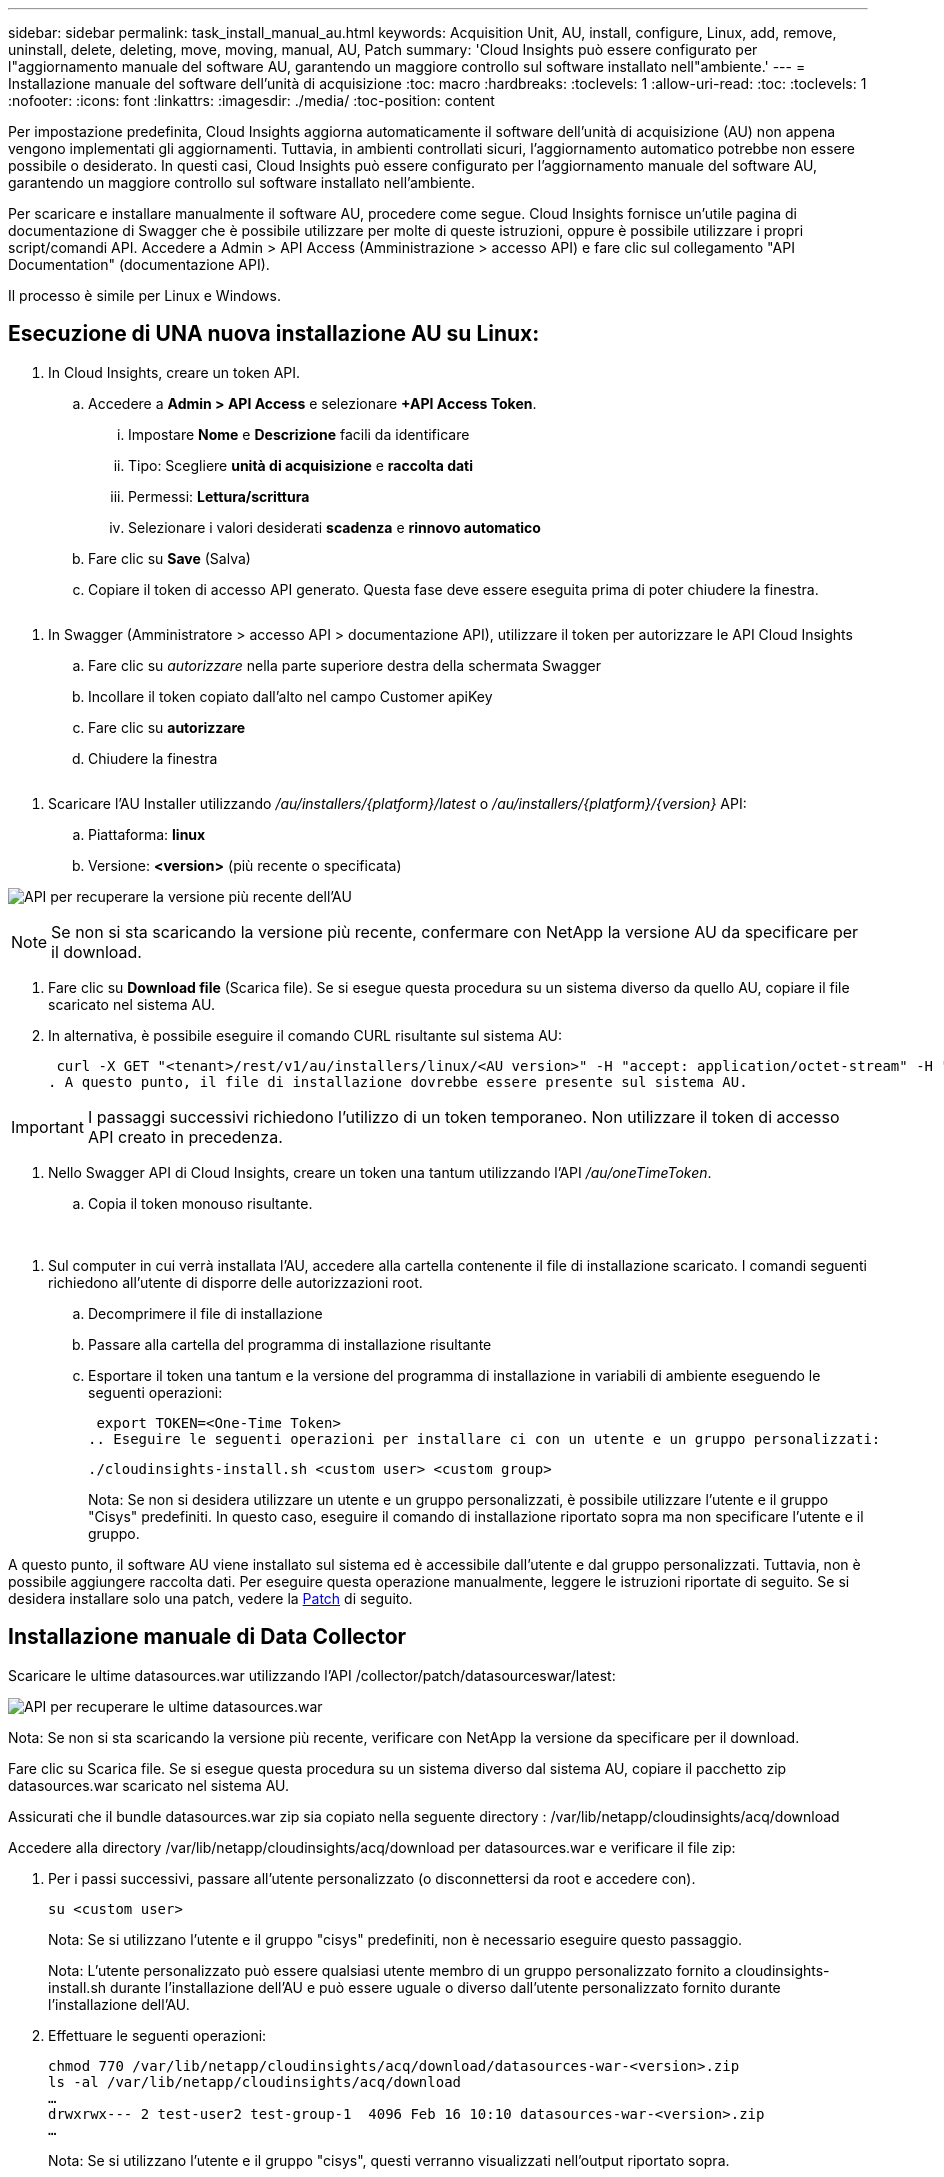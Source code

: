 ---
sidebar: sidebar 
permalink: task_install_manual_au.html 
keywords: Acquisition Unit, AU, install, configure, Linux, add, remove, uninstall, delete, deleting, move, moving, manual, AU, Patch 
summary: 'Cloud Insights può essere configurato per l"aggiornamento manuale del software AU, garantendo un maggiore controllo sul software installato nell"ambiente.' 
---
= Installazione manuale del software dell'unità di acquisizione
:toc: macro
:hardbreaks:
:toclevels: 1
:allow-uri-read: 
:toc: 
:toclevels: 1
:nofooter: 
:icons: font
:linkattrs: 
:imagesdir: ./media/
:toc-position: content


[role="lead"]
Per impostazione predefinita, Cloud Insights aggiorna automaticamente il software dell'unità di acquisizione (AU) non appena vengono implementati gli aggiornamenti. Tuttavia, in ambienti controllati sicuri, l'aggiornamento automatico potrebbe non essere possibile o desiderato.  In questi casi, Cloud Insights può essere configurato per l'aggiornamento manuale del software AU, garantendo un maggiore controllo sul software installato nell'ambiente.

Per scaricare e installare manualmente il software AU, procedere come segue. Cloud Insights fornisce un'utile pagina di documentazione di Swagger che è possibile utilizzare per molte di queste istruzioni, oppure è possibile utilizzare i propri script/comandi API. Accedere a Admin > API Access (Amministrazione > accesso API) e fare clic sul collegamento "API Documentation" (documentazione API).

Il processo è simile per Linux e Windows.



== Esecuzione di UNA nuova installazione AU su Linux:

. In Cloud Insights, creare un token API.
+
.. Accedere a *Admin > API Access* e selezionare *+API Access Token*.
+
... Impostare *Nome* e *Descrizione* facili da identificare
... Tipo: Scegliere *unità di acquisizione* e *raccolta dati*
... Permessi: *Lettura/scrittura*
... Selezionare i valori desiderati *scadenza* e *rinnovo automatico*


.. Fare clic su *Save* (Salva)
.. Copiare il token di accesso API generato. Questa fase deve essere eseguita prima di poter chiudere la finestra.




image:Manual_AU_Create_API_Token.png[""]

. In Swagger (Amministratore > accesso API > documentazione API), utilizzare il token per autorizzare le API Cloud Insights
+
.. Fare clic su _autorizzare_ nella parte superiore destra della schermata Swagger
.. Incollare il token copiato dall'alto nel campo Customer apiKey
.. Fare clic su *autorizzare*
.. Chiudere la finestra




image:Manual_AU_Authorization.png[""]

. Scaricare l'AU Installer utilizzando _/au/installers/{platform}/latest_ o _/au/installers/{platform}/{version}_ API:
+
.. Piattaforma: *linux*
.. Versione: *<version>* (più recente o specificata)




image:Manual_AU_API_Retrieve_latest.png["API per recuperare la versione più recente dell'AU"]


NOTE: Se non si sta scaricando la versione più recente, confermare con NetApp la versione AU da specificare per il download.

. Fare clic su *Download file* (Scarica file). Se si esegue questa procedura su un sistema diverso da quello AU, copiare il file scaricato nel sistema AU.
. In alternativa, è possibile eseguire il comando CURL risultante sul sistema AU:
+
 curl -X GET "<tenant>/rest/v1/au/installers/linux/<AU version>" -H "accept: application/octet-stream" -H "X-CloudInsights-ApiKey: <token>"
. A questo punto, il file di installazione dovrebbe essere presente sul sistema AU.



IMPORTANT: I passaggi successivi richiedono l'utilizzo di un token temporaneo. Non utilizzare il token di accesso API creato in precedenza.

. Nello Swagger API di Cloud Insights, creare un token una tantum utilizzando l'API _/au/oneTimeToken_.
+
.. Copia il token monouso risultante.




image:Manual_AU_one_time_token.png[""]
image:Manual_AU_one_time_token_response.png[""]

. Sul computer in cui verrà installata l'AU, accedere alla cartella contenente il file di installazione scaricato. I comandi seguenti richiedono all'utente di disporre delle autorizzazioni root.
+
.. Decomprimere il file di installazione
.. Passare alla cartella del programma di installazione risultante
.. Esportare il token una tantum e la versione del programma di installazione in variabili di ambiente eseguendo le seguenti operazioni:
+
 export TOKEN=<One-Time Token>
.. Eseguire le seguenti operazioni per installare ci con un utente e un gruppo personalizzati:
+
 ./cloudinsights-install.sh <custom user> <custom group>
+
Nota: Se non si desidera utilizzare un utente e un gruppo personalizzati, è possibile utilizzare l'utente e il gruppo "Cisys" predefiniti.  In questo caso, eseguire il comando di installazione riportato sopra ma non specificare l'utente e il gruppo.





A questo punto, il software AU viene installato sul sistema ed è accessibile dall'utente e dal gruppo personalizzati. Tuttavia, non è possibile aggiungere raccolta dati. Per eseguire questa operazione manualmente, leggere le istruzioni riportate di seguito. Se si desidera installare solo una patch, vedere la <<downloading-a-patch,Patch>> di seguito.



== Installazione manuale di Data Collector

Scaricare le ultime datasources.war utilizzando l'API /collector/patch/datasourceswar/latest:

image:API_Manual_Download_datasources.png["API per recuperare le ultime datasources.war"]

Nota: Se non si sta scaricando la versione più recente, verificare con NetApp la versione da specificare per il download.

Fare clic su Scarica file. Se si esegue questa procedura su un sistema diverso dal sistema AU, copiare il pacchetto zip datasources.war scaricato nel sistema AU.

Assicurati che il bundle datasources.war zip sia copiato nella seguente directory : /var/lib/netapp/cloudinsights/acq/download

Accedere alla directory /var/lib/netapp/cloudinsights/acq/download per datasources.war e verificare il file zip:

. Per i passi successivi, passare all'utente personalizzato (o disconnettersi da root e accedere con).
+
 su <custom user>
+
Nota: Se si utilizzano l'utente e il gruppo "cisys" predefiniti, non è necessario eseguire questo passaggio.

+
Nota: L'utente personalizzato può essere qualsiasi utente membro di un gruppo personalizzato fornito a cloudinsights-install.sh durante l'installazione dell'AU e può essere uguale o diverso dall'utente personalizzato fornito durante l'installazione dell'AU.

. Effettuare le seguenti operazioni:
+
....
chmod 770 /var/lib/netapp/cloudinsights/acq/download/datasources-war-<version>.zip
ls -al /var/lib/netapp/cloudinsights/acq/download
…
drwxrwx--- 2 test-user2 test-group-1  4096 Feb 16 10:10 datasources-war-<version>.zip
…
....
+
Nota: Se si utilizzano l'utente e il gruppo "cisys", questi verranno visualizzati nell'output riportato sopra.

+
Nota: Se si prevede di installare utilizzando diversi utenti personalizzati, assicurarsi che le autorizzazioni di gruppo siano impostate in lettura e scrittura sia per il proprietario che per il gruppo (chmod 660 …)

. Riavviare l'AU. In Cloud Insights, accedere a osservabilità > collettori e selezionare la scheda unità di acquisizione. Scegliere Riavvia dal menu "tre punti" a destra dell'unità AU.




== Download di una patch

Scaricare la patch utilizzando l'API /collector/patch/file/{version}:

image:API_Manual_Download_patch.png["API per recuperare la patch"]

Nota: Confermare con NetApp la versione da specificare per il download.

Fare clic su Scarica file. Se si sta eseguendo questa procedura su un sistema diverso dal sistema AU, copiare il pacchetto zip della patch scaricato nel sistema AU.

Assicuratevi che il pacchetto zip della patch sia copiato nella seguente directory : /var/lib/netapp/cloudinsights/acq/download

Accedere alla directory /var/lib/netapp/cloudinsights/acq/download per la patch e verificare il file .zip:

. Per i passi successivi, passare all'utente personalizzato (o disconnettersi da root e accedere con).
+
 su <custom user>
+
Nota: Se si utilizzano l'utente e il gruppo "cisys" predefiniti, non è necessario eseguire questo passaggio.

+
Nota: L'utente personalizzato può essere qualsiasi utente membro di un gruppo personalizzato fornito a cloudinsights-install.sh durante l'installazione dell'AU e può essere uguale o diverso dall'utente personalizzato fornito durante l'installazione dell'AU.

. Effettuare le seguenti operazioni:
+
....
chmod 770 /var/lib/netapp/cloudinsights/acq/download/<patch_file_name>.zip
ls -al /var/lib/netapp/cloudinsights/acq/download
…
drwxrwx--- 2 test-user2 test-group-1  4096 Feb 16 10:10 <patch_file_name>.zip
…
....
+
Nota: Se si utilizzano l'utente e il gruppo "cisys", questi verranno visualizzati nell'output riportato sopra.

+
Nota: Se si prevede di installare utilizzando diversi utenti personalizzati, assicurarsi che le autorizzazioni di gruppo siano impostate in lettura e scrittura sia per il proprietario che per il gruppo (chmod 660 …)

. Riavviare l'AU. In Cloud Insights, accedere a osservabilità > collettori e selezionare la scheda unità di acquisizione. Scegliere Riavvia dal menu "tre punti" a destra dell'unità AU.




== Recupero della chiave esterna

Se si fornisce uno script di shell UNIX, può essere eseguito dall'unità di acquisizione per recuperare la *chiave privata* e la *chiave pubblica* dal sistema di gestione delle chiavi.

Per recuperare la chiave, Cloud Insights eseguirà lo script, passando due parametri: _Key id_ e _key type_. _Key id_ può essere utilizzato per identificare la chiave nel sistema di gestione delle chiavi. _Key type_ è "public" o "private". Quando il tipo di chiave è "public", lo script deve restituire la chiave pubblica. Quando il tipo di chiave è "privata", la chiave privata deve essere restituita.

Per inviare nuovamente il tasto all'unità di acquisizione, lo script deve stampare il tasto sull'output standard. Lo script deve stampare _solo_ la chiave per l'output standard; nessun altro testo deve essere stampato su output standard. Una volta che la chiave richiesta viene stampata nell'output standard, lo script deve uscire con un codice di uscita di 0; qualsiasi altro codice di ritorno viene considerato un errore.

Lo script deve essere registrato con l'unità di acquisizione utilizzando lo strumento securityadmin, che eseguirà lo script insieme all'unità di acquisizione. Lo script deve avere l'autorizzazione _Read_ e _execute_ per l'utente root e "cisys". Se lo script della shell viene modificato dopo la registrazione, lo script della shell modificato deve essere nuovamente registrato con l'unità di acquisizione.

|===


| parametro di input: id chiave | Identificatore chiave utilizzato per identificare la chiave nel sistema di gestione delle chiavi del cliente. 


| parametro di immissione: tipo di chiave | pubblico o privato. 


| uscita | La chiave richiesta deve essere stampata sull'output standard. La chiave RSA a 2048 bit è attualmente supportata. Le chiavi devono essere codificate e stampate nel seguente formato:

Formato chiave privata - PEM, DER-encoded PKCS8 PrivateKeyInfo RFC 5958

Formato chiave pubblica - PEM, DER-encoded X,509 SubjectPublicKeyInfo RFC 5280 


| codice di uscita | Codice di uscita zero per successo. Tutti gli altri valori di uscita sono considerati falliti. 


| autorizzazioni script | Lo script deve disporre dell'autorizzazione di lettura ed esecuzione per l'utente root e "cisys". 


| registri | Vengono registrate le esecuzioni degli script. I registri si trovano in -

/var/log/netapp/cloudinsights/securityadmin/securityadmin.log

/var/log/netapp/cloudinsigies/acq/acq.log 
|===